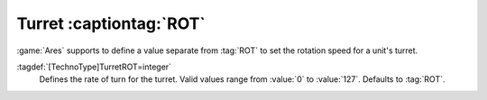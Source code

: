 .. index:: TechnoTypes; Separate Turret rate of turn

Turret :captiontag:`ROT`
~~~~~~~~~~~~~~~~~~~~~~~~

:game:`Ares` supports to define a value separate from :tag:`ROT` to set the
rotation speed for a unit's turret.

:tagdef:`[TechnoType]TurretROT=integer`
  Defines the rate of turn for the turret. Valid values range from :value:`0` to
  :value:`127`. Defaults to :tag:`ROT`.

.. versionadded:: 0.D
